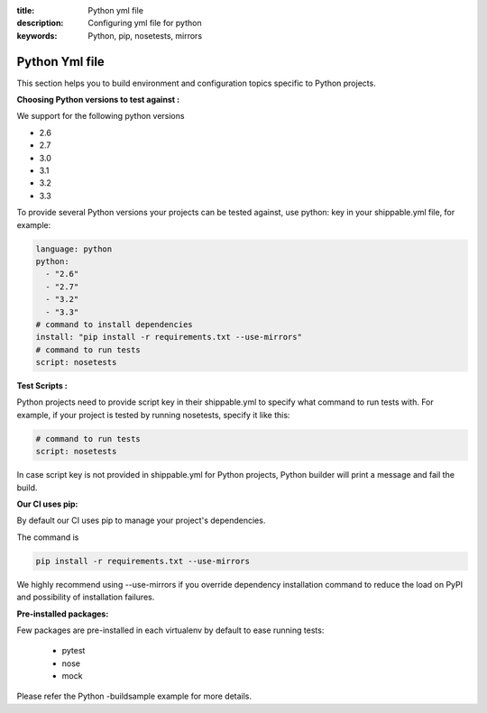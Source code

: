 :title: Python yml file
:description: Configuring yml file for python
:keywords: Python, pip, nosetests, mirrors

.. _python_yml_file:

Python Yml file
===============

This section helps you to build environment and configuration topics specific to Python projects.

**Choosing Python versions to test against :**

We support for the following python versions

*   2.6
*   2.7
*   3.0
*   3.1
*   3.2
*   3.3

To provide several Python versions your projects can be tested against, use python: key in your shippable.yml file, for example:

.. code-block:: json

	language: python
	python:
  	  - "2.6"
          - "2.7"
          - "3.2"
          - "3.3"
	# command to install dependencies
	install: "pip install -r requirements.txt --use-mirrors"
	# command to run tests
	script: nosetests


**Test Scripts :**

Python projects need to provide script key in their shippable.yml to specify what command to run tests with.
For example, if your project is tested by running nosetests, specify it like this:

.. code-block:: bash

	# command to run tests
	script: nosetests


In case script key is not provided in shippable.yml for Python projects, Python builder will print a message and fail the build.

**Our CI uses pip:**

By default our CI uses pip to manage your project's dependencies.

The command is

.. code-block:: bash
	
	pip install -r requirements.txt --use-mirrors


We highly recommend using --use-mirrors if you override dependency installation command to reduce the load on PyPI and possibility of installation failures.

**Pre-installed packages:**

Few packages are pre-installed in each virtualenv by default to ease running tests:

   * pytest
   * nose
   * mock

Please refer the Python -buildsample example for more details.
